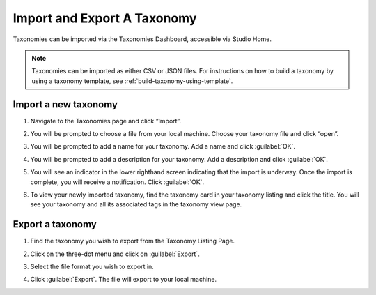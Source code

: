 .. _import-export-taxonomy:

Import and Export A Taxonomy
############################

Taxonomies can be imported via the Taxonomies Dashboard, accessible via Studio
Home.

.. image:: /_images/educator_how_tos/taxonomies_studio_home.png
   :alt: The location of the Taxonomies tab on the Studio homepage is at the same level as the Courses and Libraries tabs.
    
.. note::

    Taxonomies can be imported as either CSV or JSON files. For instructions on
    how to build a taxonomy by using a taxonomy template, see
    :ref:`build-taxonomy-using-template`.
    
Import a new taxonomy
*********************

#. Navigate to the Taxonomies page and click “Import”.

#. You will be prompted to choose a file from your local machine. Choose your
   taxonomy file and click “open”. 

#. You will be prompted to add a name for your taxonomy. Add a name and click
   :guilabel:`OK`.

   .. image:: /_images/educator_how_tos/taxonomies_new_name_prompt.png
      :alt: A screenshot showing the pop up dialog box prompting for an entry of a new name

#. You will be prompted to add a description for your taxonomy. Add a
   description and click :guilabel:`OK`.

   .. image:: /_images/educator_how_tos/taxonomies_new_name_description.png
      :alt: A screenshot showing the pop up dialog box prompting for an entry of a description for the new taxonomy

#. You will see an indicator in the lower righthand screen indicating that the
   import is underway. Once the import is complete, you will receive a
   notification. Click :guilabel:`OK`.

   .. image:: /_images/educator_how_tos/taxonomies_import_successful.png
      :alt: A screenshot showing the pop up dialog box indicating the import was successful with the text, "Taxonomy imported successfully"

#. To view your newly imported taxonomy, find the taxonomy card in your taxonomy
   listing and click the title. You will see your taxonomy and all its
   associated tags in the taxonomy view page.

   .. image:: /_images/educator_how_tos/taxonomies_view_single_taxonomy_tags.png
      :alt: A screenshot showing a single taxonomy and its nested tags

Export a taxonomy
*****************

#. Find the taxonomy you wish to export from the Taxonomy Listing Page.

#. Click on the three-dot menu and click on :guilabel:`Export`.

   .. image:: /_images/educator_how_tos/taxonomies_three_dot_export.png
      :alt: A screenshot showing the "Export" option available from the hamburger menu on one specific taxonomy card.

#. Select the file format you wish to export in.

#. Click :guilabel:`Export`. The file will export to your local machine.